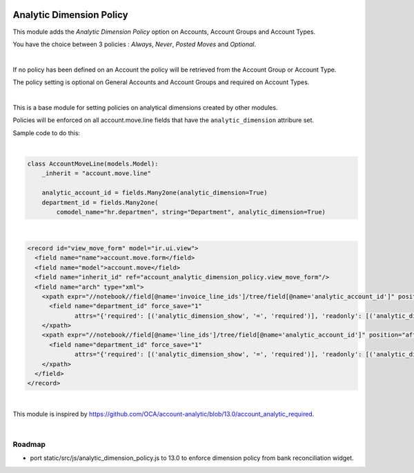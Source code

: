 .. image:: https://img.shields.io/badge/license-AGPL--3-blue.png
   :target: https://www.gnu.org/licenses/agpl
   :alt: License: AGPL-3

=========================
Analytic Dimension Policy
=========================

This module adds the *Analytic Dimension Policy* option on Accounts, Account Groups and Account Types.

You have the choice between 3 policies : *Always*, *Never*, *Posted Moves* and *Optional*.

|

If no policy has been defined on an Account the policy will be retrieved from the Account Group or Account Type.

The policy setting is optional on General Accounts and Account Groups and required on Account Types.

|

This is a base module for setting policies on analytical dimensions created by other modules.

Policies will be enforced on all account.move.line fields that have the ``analytic_dimension`` attribure set.

Sample code to do this:

|

.. code-block:: python

   class AccountMoveLine(models.Model):
       _inherit = "account.move.line"

       analytic_account_id = fields.Many2one(analytic_dimension=True)
       department_id = fields.Many2one(
           comodel_name="hr.departmen", string="Department", analytic_dimension=True)

|

.. code-block:: xml

  <record id="view_move_form" model="ir.ui.view">
    <field name="name">account.move.form</field>
    <field name="model">account.move</field>
    <field name="inherit_id" ref="account_analytic_dimension_policy.view_move_form"/>
    <field name="arch" type="xml">
      <xpath expr="//notebook//field[@name='invoice_line_ids']/tree/field[@name='analytic_account_id']" position="after">
        <field name="department_id" force_save="1"
               attrs="{'required': [('analytic_dimension_show', '=', 'required')], 'readonly': [('analytic_dimension_show', '=', 'readonly')]}"/>
      </xpath>
      <xpath expr="//notebook//field[@name='line_ids']/tree/field[@name='analytic_account_id']" position="after">
        <field name="department_id" force_save="1"
               attrs="{'required': [('analytic_dimension_show', '=', 'required')], 'readonly': [('analytic_dimension_show', '=', 'readonly')]}"/>
      </xpath>
    </field>
  </record>

|

This module is inspired by https://github.com/OCA/account-analytic/blob/13.0/account_analytic_required.

|

Roadmap
-------

- port static/src/js/analytic_dimension_policy.js to 13.0 to enforce dimension policy from bank reconciliation widget.

